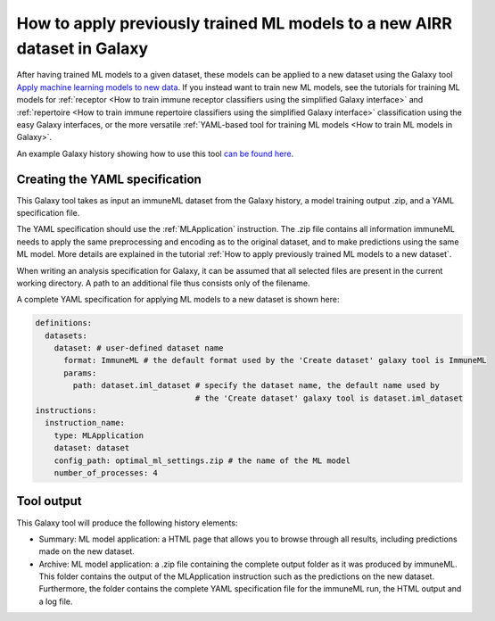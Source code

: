 How to apply previously trained ML models to a new AIRR dataset in Galaxy
=========================================================================

.. meta::

   :twitter:card: summary
   :twitter:site: @immuneml
   :twitter:title: immuneML & Galaxy: apply trained ML models
   :twitter:description: See tutorials on how to apply trained ML models to new AIRR datasets in Galaxy
   :twitter:image: https://docs.immuneml.uio.no/_images/receptor_classification_overview.png


After having trained ML models to a given dataset, these models can be applied to a new dataset using the Galaxy tool `Apply machine learning models to new data <https://galaxy.immuneml.uio.no/root?tool_id=immuneml_apply_ml_model>`_.
If you instead want to train new ML models, see the tutorials for training ML models for
:ref:`receptor <How to train immune receptor classifiers using the simplified Galaxy interface>` and :ref:`repertoire <How to train immune repertoire classifiers using the simplified Galaxy interface>`
classification using the easy Galaxy interfaces, or the more versatile :ref:`YAML-based tool for training ML models <How to train ML models in Galaxy>`.

An example Galaxy history showing how to use this tool `can be found here <https://galaxy.immuneml.uio.no/u/immuneml/h/ml-model-application>`_.


Creating the YAML specification
---------------------------------------------
This Galaxy tool takes as input an immuneML dataset from the Galaxy history, a model training output .zip, and a YAML specification file.

The YAML specification should use the :ref:`MLApplication` instruction. The .zip file contains all information immuneML needs to
apply the same preprocessing and encoding as to the original dataset, and to make predictions using the same ML model.
More details are explained in the tutorial :ref:`How to apply previously trained ML models to a new dataset`.

When writing an analysis specification for Galaxy, it can be assumed that all selected files are present in the current working directory. A path
to an additional file thus consists only of the filename.

A complete YAML specification for applying ML models to a new dataset is shown here:


.. highlight:: yaml
.. code-block:: yaml

    definitions:
      datasets:
        dataset: # user-defined dataset name
          format: ImmuneML # the default format used by the 'Create dataset' galaxy tool is ImmuneML
          params:
            path: dataset.iml_dataset # specify the dataset name, the default name used by
                                      # the 'Create dataset' galaxy tool is dataset.iml_dataset
    instructions:
      instruction_name:
        type: MLApplication
        dataset: dataset
        config_path: optimal_ml_settings.zip # the name of the ML model
        number_of_processes: 4


Tool output
---------------------------------------------
This Galaxy tool will produce the following history elements:

- Summary: ML model application: a HTML page that allows you to browse through all results, including predictions made on the new dataset.

- Archive: ML model application: a .zip file containing the complete output folder as it was produced by immuneML. This folder
  contains the output of the MLApplication instruction such as the predictions on the new dataset.
  Furthermore, the folder contains the complete YAML specification file for the immuneML run, the HTML output and a log file.

